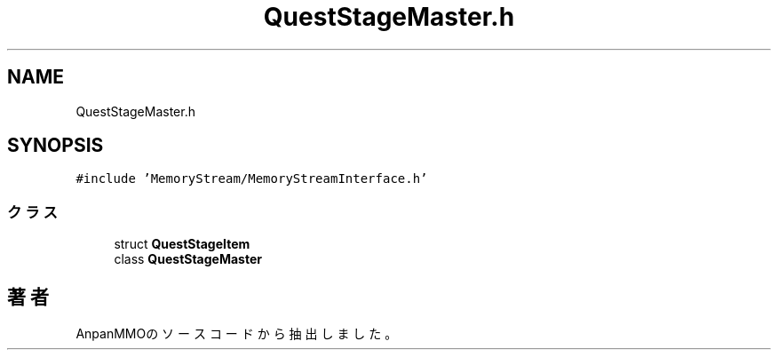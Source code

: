 .TH "QuestStageMaster.h" 3 "2018年12月20日(木)" "AnpanMMO" \" -*- nroff -*-
.ad l
.nh
.SH NAME
QuestStageMaster.h
.SH SYNOPSIS
.br
.PP
\fC#include 'MemoryStream/MemoryStreamInterface\&.h'\fP
.br

.SS "クラス"

.in +1c
.ti -1c
.RI "struct \fBQuestStageItem\fP"
.br
.ti -1c
.RI "class \fBQuestStageMaster\fP"
.br
.in -1c
.SH "著者"
.PP 
 AnpanMMOのソースコードから抽出しました。
